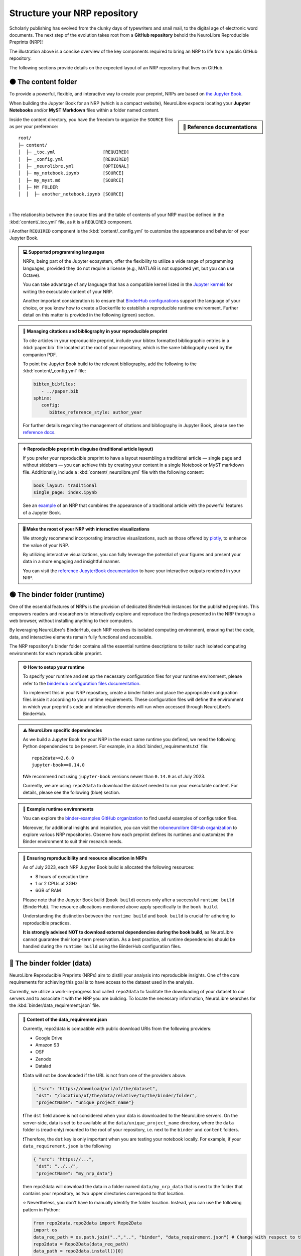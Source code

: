 .. role:: contentlabel
  :class: contentlabel

.. role:: binderunlabel
  :class: binderunlabel

.. role:: binderdatalabel
  :class: binderdatalabel

.. role:: contentpdflabel
  :class: contentpdflabel

Structure your NRP repository
==============================

Scholarly publishing has evolved from the clunky days of typewriters and snail mail, to the digital age of electronic word documents.
The next step of the evolution takes root from a **GitHub repository** behold the NeuroLibre Reproducible Preprints (NRP)!

.. image:: https://github.com/neurolibre/brand/blob/main/png/nrp_init.png?raw=true
     :align: center
     :width: 800

The illustration above is a concise overview of the key components required to bring an NRP to life from a public GitHub repository.

The following sections provide details on the expected layout of an NRP repository that lives on GitHub.

🟠 :contentlabel:`The content folder`
::::::::::::::::::::::::::::::::::::

To provide a powerful, flexible, and interactive way to create your preprint, NRPs are based on `the Jupyter Book <https://jupyterbook.org>`_.

.. image:: https://github.com/neurolibre/brand/blob/main/gif/content_interact.gif?raw=true
     :align: center
     :width: 500

When building the Jupyter Book for an NRP (which is a compact website), NeuroLibre expects locating your **Jupyter Notebooks** and/or **MyST Markdown** files
within a folder named :contentlabel:`content`.

.. sidebar:: 📑 Reference documentations

  .. raw:: html
  

   <ul>
   <li><a href="https://jupyterbook.org/en/stable/content/myst.html" target="_blank">Writing narrative content</a></li>
   <li><a href="https://jupyterbook.org/en/stable/content/execute.html" target="_blank">Writing executable content</a></li>
   <li><a href="https://jupyterbook.org/en/stable/file-types/index.html" target="_blank">Allowed content types</a></li>
   <li><a href="https://jupyterbook.org/en/stable/content/citations.html" target="_blank">Citations and bibliography</a></li>
   <li><a href="https://jupyterbook.org/en/stable/interactive/interactive.html" target="_blank">Interactive outputs</a></li>
   <li><a href="https://jupyterbook.org/en/stable/structure/toc.html" target="_blank"><code>_toc.yml</code></a></li>
   <li><a href="https://jupyterbook.org/en/stable/structure/config.html" target="_blank"><code>_config.yml</code></a></li>
   </ul>

Inside the :contentlabel:`content` directory, you have the freedom to organize the ``SOURCE`` files as per your preference::

    root/
    ├─ content/
    │  ├─ _toc.yml                  [REQUIRED]
    │  ├─ _config.yml               [REQUIRED]
    │  ├─ _neurolibre.yml           [OPTIONAL]
    │  ├─ my_notebook.ipynb         [SOURCE]
    │  ├─ my_myst.md                [SOURCE]
    │  ├─ MY FOLDER
    │  │  ├─ another_notebook.ipynb [SOURCE]

|
ℹ️ The relationship between the source files and the table of contents of your NRP must be defined in the :kbd:`content/_toc.yml` file, as it is a 
``REQUIRED`` component.

ℹ️ Another ``REQUIRED`` component is the  :kbd:`content/_config.yml` to customize the appearance and behavior of your Jupyter Book.


.. admonition:: 💻 Supported programming languages
   :class: newcontent

   NRPs, being part of the Jupyter ecosystem, offer the flexibility to utilize a wide range of programming languages, 
   provided they do not require a license (e.g., MATLAB is not supported yet, but you can use Octave).

   You can take advantage of any language that has a compatible  kernel listed in the `Jupyter kernels <https://github.com/jupyter/jupyter/wiki/Jupyter-kernels>`_ for writing the 
   executable content of your NRP.

   Another important consideration is to ensure that `BinderHub configurations <https://mybinder.readthedocs.io/en/latest/examples/sample_repos.html>`_ support the language
   of your choice, or you know how to create a Dockerfile to establish a reproducible runtime environment. Further detail on this matter is provided in the 
   following (green) section.

.. admonition:: 📝 Managing citations and bibliography in your reproducible preprint
   :class: dropdown newcontent

   To cite articles in your reproducible preprint, include your bibtex formatted bibliographic entries in a :kbd:`paper.bib` file located at the root of your repository,
   which is the same bibliography used by the companion PDF. 
   
   To point the Jupyter Book build to the relevant bibliography, add the following to the :kbd:`content/_config.yml` file: 

   .. code-block:: yaml

    bibtex_bibfiles:
       - ../paper.bib
    sphinx:
       config:
          bibtex_reference_style: author_year
    
   For further details regarding the management of citations and bibliography in Jupyter Book, please see the `reference docs <https://jupyterbook.org/en/stable/content/citations.html>`_.

.. admonition:: ➕ Reproducible preprint in disguise (traditional article layout)
   :class: dropdown newcontent

   If you prefer your reproducible preprint to have a layout resembling a traditional article — single page and without sidebars — 
   you can achieve this by creating your content in a single Notebook or MyST markdown file. Additionally, include a :kbd:`content/_neurolibre.yml` 
   file with the following content:

   .. code-block:: yaml

    book_layout: traditional
    single_page: index.ipynb
  
   See an `example <https://preview.neurolibre.org/book-artifacts/rrsg2020/github.com/paper/562fb392105e48b5da7a4b6bfcf82d7504ea7c71/_build/_page/index/singlehtml>`_ of an NRP that combines the appearance of a traditional article with the powerful features of a Jupyter Book.

.. admonition:: 🎚 Make the most of your NRP with interactive visualizations
   :class: newcontent

   We strongly recommend incorporating interactive visualizations, such as those offered by `plotly <https://plotly.com/>`_, to enhance the value of your NRP.

   By utilizing interactive visualizations, you can fully leverage the potential of your figures and present your data in a more engaging and insightful manner.
   
   You can visit the `reference JupyterBook documentation <https://jupyterbook.org/en/stable/interactive/interactive.html?highlight=interactive>`_ to have your interactive outputs rendered in your NRP.  


🟢 :binderunlabel:`The binder folder (runtime)`
::::::::::::::::::

One of the essential features of NRPs is the provision of dedicated BinderHub instances for the published preprints. 
This empowers readers and researchers to interactively explore and reproduce the findings presented in the NRP through 
a web browser, without installing anything to their computers.

.. image:: https://github.com/neurolibre/brand/blob/main/gif/binder_folder.gif?raw=true
     :align: center
     :width: 500

By leveraging NeuroLibre's BinderHub, each NRP receives its isolated computing environment, ensuring that the code, data, and 
interactive elements remain fully functional and accessible. 

The NRP repository's :binderunlabel:`binder` folder contains all the essential runtime descriptions to tailor such isolated computing
environments for each reproducible preprint.

.. admonition:: ⚙️ How to setup your runtime
   :class: binderun
   
   To specify your runtime and set up the necessary configuration files for your runtime environment, please refer to the `binderhub configuration files documentation <https://mybinder.readthedocs.io/en/latest/using/config_files.html>`_. 
   
   To implement this in your NRP repository, create a :binderunlabel:`binder` folder and place the appropriate configuration files inside it according to your runtime requirements. These configuration files will define the environment in which your preprint's code 
   and interactive elements will run when accessed through NeuroLibre's BinderHub.

.. admonition:: ⚠️ NeuroLibre specific dependencies
   :class: binderun

   As we build a Jupyter Book for your NRP in the exact same runtime you defined, we need the following Python dependencies 
   to be present. For example, in a :kbd:`binder/_requirements.txt` file::

      repo2data>=2.6.0
      jupyter-book==0.14.0

   ❗️We recommend not using ``jupyter-book`` versions newer than ``0.14.0`` as of July 2023.

   Currently, we are using ``repo2data`` to download the dataset needed to run your executable content. For details, please see the following (blue) section.

.. admonition:: 🔗 Example runtime environments
   :class: dropdown binderun

   You can explore the `binder-examples GitHub organization <https://github.com/binder-examples>`_ to find useful examples of configuration files.

   Moreover, for additional insights and inspiration, you can visit the `roboneurolibre GitHub organization <https://github.com/roboneurolibre>`_ to explore various NRP repositories. 
   Observe how each preprint defines its runtimes and customizes the Binder environment to suit their research needs.

.. admonition:: 🔋  Ensuring reproducibility and resource allocation in NRPs
   :class: binderun

   As of July 2023, each NRP Jupyter Book build is allocated the following resources:

   * 8 hours of execution time 
   * 1 or 2 CPUs at 3GHz
   * 6GB of RAM

   Please note that the Jupyter Book build (``book build``) occurs only after a successful ``runtime build`` (BinderHub). 
   The resource allocations mentioned above apply specifically to the ``book build``.
   
   Understanding the distinction between the ``runtime build`` and ``book build`` is crucial for adhering to reproducible practices. 
   
   **It is strongly advised NOT to download external dependencies during the book build**, as NeuroLibre cannot guarantee their long-term preservation. 
   As a best practice, all runtime dependencies should be handled during the ``runtime build`` using the BinderHub configuration files.


🔵 :binderdatalabel:`The binder folder (data)`
::::::::::::::::::

NeuroLibre Reproducible Preprints (NRPs) aim to distill your analysis into reproducible insights.
One of the core requirements for achieving this goal is to have access to the dataset used in the analysis.

Currently, we utilize a work-in-progress tool called ``repo2data`` to facilitate the downloading of your dataset to our 
servers and to associate it with the NRP you are building. To locate the necessary information, NeuroLibre searches for the :kbd:`binder/data_requirement.json` file.


.. admonition:: 💽 Content of the **data_requirement.json**
   :class: binderdata

   Currently, repo2data is compatible with public download URIs from the following providers:
   
   * Google Drive 
   * Amazon S3
   * OSF
   * Zenodo
   * Datalad

   ❗️Data will not be downloaded if the URL is not from one of the providers above.

   .. code-block:: json

     { "src": "https://download/url/of/the/dataset",
      "dst": "/location/of/the/data/relative/to/the/binder/folder",
      "projectName": "unique_project_name"}
   
   ❗️The ``dst`` field above is not considered when your data is downloaded to the NeuroLibre servers. 
   On the server-side, data is set to be available at the ``data/unique_project_name`` directory, where the ``data`` folder is (read-only) mounted 
   to the root of your repository, i.e. next to the ``binder`` and ``content`` folders.

   ❗️Therefore, the ``dst`` key is only important when you are testing your notebook locally. For example, if your ``data_requirement.json`` is the following

   .. code-block:: json

     { "src": "https://...",
      "dst": "../../",
      "projectName": "my_nrp_data"}
   
   then repo2data will download the data in a folder named ``data/my_nrp_data`` that is next to the folder that contains your repository, as two upper directories correspond to that location.

   ⭐️ Nevertheless, you don't have to manually identify the folder location. Instead, you can use the following pattern in Python:

   .. code-block:: python

      from repo2data.repo2data import Repo2Data
      import os
      data_req_path = os.path.join("..","..", "binder", "data_requirement.json") # Change with respect to the location of your notebook
      repo2data = Repo2Data(data_req_path)
      data_path = repo2data.install()[0]
      my_data = os.path.join(data_path,'my_data.nii.gz')
   
   In the example above, the notebook that uses repo2data is under the ``content/00/my_notebook.ipybn``. Consequently, the ``data_requirement.json`` was located in two directories above.

After being downloaded to the server, any subsequent attempts to re-download the data will be disregarded unless modifications are made to the ``data_requirement.json`` file.

.. admonition:: 📀 Data allocation
   :class: binderdata

   As of July 2023, each NRP is allowed to:

   * use up to 10GB of data (to be downloaded from a trusted source)
   * around 8GB of runtime storage (derivatives generated after executing your book)

.. admonition:: 🗜 If you are sharing a compressed file archive (e.g., zip)
   :class: dropdown binderdata

   Please ensure that the parent directory is not included in the archive. Otherwise, when the 
   data is automatically extracted, repo2data will not be able to locate the actual content.

   To achieve this on osx:

   .. code-block:: bash
   
     cd /to/your/data/directory
     zip -r my_data.zip . -x ".*" -x "__MACOSX"
   
   Similarly on Ubuntu:

   .. code-block:: bash

     cd /to/your/data/directory && zip -r ../my_data.zip .


.. admonition:: ⬇️ Using Google Drive to share your NRP data
   :class: dropdown binderdata

   Please make sure that your Drive folder (or the zip file) is publicly available, then locate your project ID (a complex array of 33 characters that you can find on the url).

   Then you can construct the download url with that ID: ``https://drive.google.com/uc?id=${PROJECT_ID}``

   Example ``data_requirement.json``:

   .. code-block:: json

      { "src": "https://drive.google.com/uc?id=1_zeJqQP8umrTk-evSAt3wCLxAkTKo0lC",
      "dst": "./data",
      "projectName": "my_data_in_gdrive"}

.. admonition:: ⬇️ Using Datalad to share your NRP data
   :class: dropdown binderdata

   If the ``src`` is provided with a URI that ends in ``.git``, Repo2Data will then use the ``datalad`` to download the data.
   
   .. code-block:: json

      { "src": "https://github.com/OpenNeuroDatasets/ds000005.git",
      "dst": "./data",
      "projectName": "repo2data_datalad"}

.. admonition:: ⬇️ Using S3 to share your NRP data
   :class: dropdown binderdata

   If the ``src`` url starts with ``s3://``, Repo2Data will use ``aws s3 sync --no-sign-request`` to download your data.

   .. code-block:: json

      { "src": "s3://openneuro.org/ds000005",
      "dst": "./data",
      "projectName": "repo2data_s3"}

.. admonition:: ⬇️ Using OSF to share your NRP data
   :class: dropdown binderdata

   Repo2Data uses ``osfclient osf -p PROJECT_ID clone`` command. 
   You will need to provide the link to the public project containing your data https://osf.io/.../:

   .. code-block:: json

      { "src": "https://osf.io/fuqsk/",
      "dst": "./data",
      "projectName": "repo2data_osf"}

   If you need to download subsets from a larger a project, you can achieve this using the remote_filepath field which runs 
   ``osf -p PROJECT_ID fetch -f file`` command. For example:

   .. code-block:: json

      { "src": "https://osf.io/fuqsk/",
      "remote_filepath": ["hello.txt", "test-subfolder/hello-from-subfolder.txt"],
      "dst": "./data",
      "projectName": "repo2data_osf_multiple"}

.. admonition:: ⬇️ Using Zenodo to share your NRP data
   :class: dropdown binderdata

   We also support the use of the public data repository Zenodo through "zenodo_get." 
   Ensure that your project is public and has a DOI with the form "10.5281/zenodo.XXXXXXX."

   .. code-block:: json

      { "src": "10.5281/zenodo.6482995",
      "dst": "./data",
      "projectName": "repo2data_zenodo"}

   ❗️If this is the case, please indicate dutring the submission that you already have a DOI for your dataset, so that the
   NeuroLibre publication workflow skips the data archival step.

⚫️ :contentpdflabel:`The companion PDF`
::::::::::::::::::

To publish your NRP as a preprint, a PDF is necessary. Our PDF template integrates all the reproducibility assets created 
at the end of a successful book build as part of the publication.

To create a PDF, two files are required: :kbd:`paper.md` and :kbd:`paper.bib` at the root of your NRP repository.

.. admonition:: ✍️ Authors and affiliations
   :class: contentpdf

   The front matter of ``paper.md`` is used to collect meta-information about your preprint:

   .. code-block:: yaml

      ---
      title: 'White matter integrity of developing brain in everlasting childhood'
      tags:
         - Tag1
         - Tag2
      authors:
         - name: Peter Pan
            orcid: 0000-0000-0000-0000
            affiliation: "1, 2"
         - name: Tinker Bell
            affiliation: 2
      affiliations:
      - name: Fairy dust research lab, Everyoung state university, Nevermind, Neverland
         index: 1
      - name: Captain Hook's lantern, Pirate academy, Nevermind, Neverland
         index: 2
      date: 08 September 1991
      bibliography: paper.bib
      ---

The corpus of this static document (:kbd:`paper.md`) is intended for a big picture summary of the preprint
generated by the executable and narrative content you provided (in the ``content``) folder. You can include citations
to this document from an accompanying BibTex bibliography file ``paper.bib``.

.. admonition:: 📝 Testing the PDF compilation
   :class: dropdown contentpdf

   Add a file ``.github/workflows/draft-pdf.yml`` to your repository:

   .. code-block:: yaml

      on: [push]

      jobs:
      paper:
         runs-on: ubuntu-latest
         name: Paper Draft
         steps:
            - name: Checkout
            uses: actions/checkout@v3
            - name: Build draft PDF
            uses: neurolibre/neurolibre-draft-action@master
            with:
               journal: neurolibre
               # This should be the path to the paper within your repo.
               paper-path: paper.md
            - name: Upload
            uses: actions/upload-artifact@v1
            with:
               name: paper
               # This is the output path where Pandoc will write the compiled
               # PDF. Note, this should be the same directory as the input
               # paper.md
               path: paper.pdf